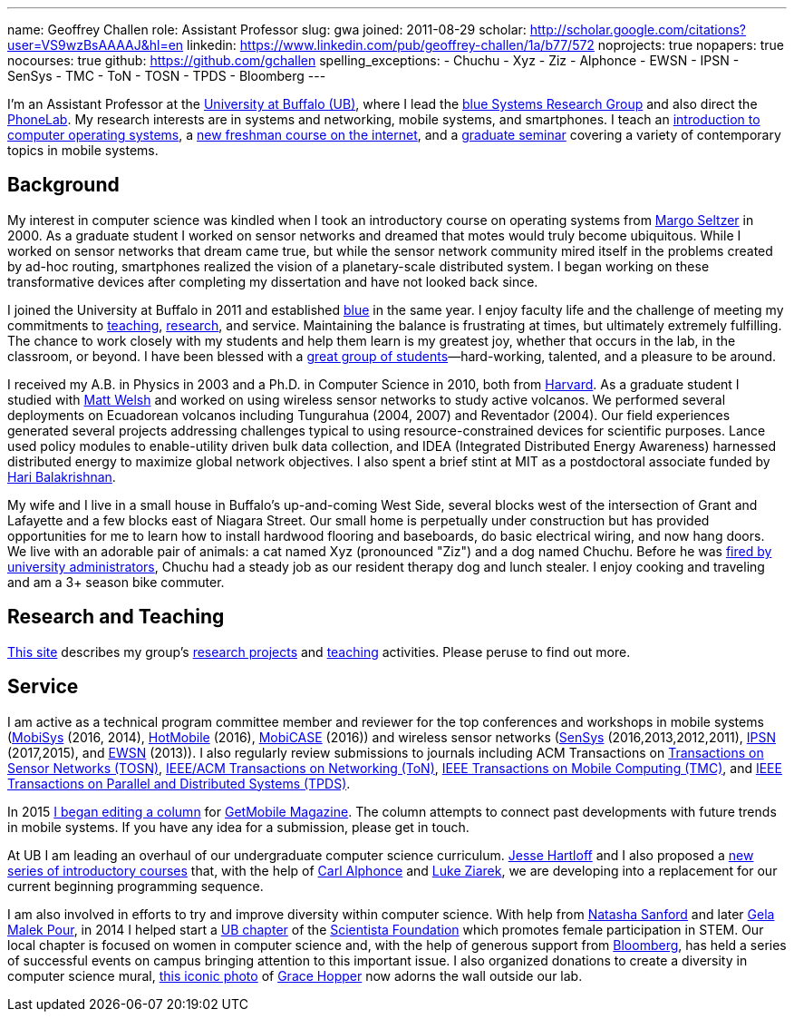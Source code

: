 ---
name: Geoffrey Challen
role: Assistant Professor
slug: gwa
joined: 2011-08-29
scholar: http://scholar.google.com/citations?user=VS9wzBsAAAAJ&hl=en
linkedin: https://www.linkedin.com/pub/geoffrey-challen/1a/b77/572
noprojects: true
nopapers: true
nocourses: true
github: https://github.com/gchallen
spelling_exceptions:
- Chuchu
- Xyz
- Ziz
- Alphonce
- EWSN
- IPSN
- SenSys
- TMC
- ToN
- TOSN
- TPDS
- Bloomberg
---

[.lead]
//
I'm an Assistant Professor at the http://www.buffalo.edu[University at
Buffalo (UB)], where I lead the link:/[blue Systems Research Group] and also direct
the http://www.phone-lab.org[PhoneLab].
//
My research interests are in systems and networking, mobile systems, and
smartphones.
//
I teach an https://www.ops-class.org[introduction to computer operating
systems], a http://www.internet-class.org[new freshman course on the
internet], and a link:/courses/ub-720-fall-2016/[graduate seminar] covering a
variety of contemporary topics in mobile systems.

== Background

My interest in computer science was kindled when I took an introductory course
on operating systems from http://www.eecs.harvard.edu/margo/[Margo Seltzer] in
2000.
//
As a graduate student I worked on sensor networks and dreamed that motes would
truly become ubiquitous.
//
While I worked on sensor networks that dream came true, but while the sensor
network community mired itself in the problems created by ad-hoc routing,
smartphones realized the vision of a planetary-scale distributed system.
//
I began working on these transformative devices after completing my
dissertation and have not looked back since.

I joined the University at Buffalo in 2011 and established link:/[blue] in the
same year.
//
I enjoy faculty life and the challenge of meeting my commitments to
link:/courses/[teaching], link:/papers/[research], and service.
//
Maintaining the balance is frustrating at times, but ultimately extremely
fulfilling.
//
The chance to work closely with my students and help them learn is my greatest
joy, whether that occurs in the lab, in the classroom, or beyond.
//
I have been blessed with a link:/people/[great group of
students]&mdash;hard-working, talented, and a pleasure to be around.

I received my [.spelling_exception]#A.B.# in Physics in 2003 and a Ph.D. in
Computer Science in 2010, both from http://www.harvard.edu[Harvard].
//
As a graduate student I studied with http://www.mdw.la[Matt Welsh] and worked
on using wireless sensor networks to study active volcanos.
//
We performed several deployments on Ecuadorean volcanos including
[.spelling_exception]#Tungurahua# (2004, 2007) and
[.spelling_exception]#Reventador# (2004).
//
Our field experiences generated several projects addressing challenges typical
to using resource-constrained devices for scientific purposes.
//
Lance used policy modules to enable-utility driven bulk data collection, and
IDEA (Integrated Distributed Energy Awareness) harnessed distributed energy to
maximize global network objectives.
//
I also spent a brief stint at MIT as a postdoctoral associate funded by
http://nms.csail.mit.edu/~hari/[Hari Balakrishnan].

My wife and I live in a small house in Buffalo's up-and-coming West Side,
several blocks west of the intersection of Grant and Lafayette and a few
blocks east of Niagara Street.
//
Our small home is perpetually under construction but has provided
opportunities for me to learn how to install hardwood flooring and
baseboards, do basic electrical wiring, and now hang doors.
//
We live with an adorable pair of animals: a cat named Xyz (pronounced "Ziz")
and a dog named Chuchu.
//
Before he was
http://www.buffalonews.com/20130308/off_main_street_the_offbeat_side_of_the_news.html[fired
by university administrators], Chuchu had a steady job as our resident
therapy dog and lunch stealer.
//
I enjoy cooking and traveling and am a 3+ season bike commuter.

== Research and Teaching

link:/[This site] describes my group's link:/projects/[research projects] and
link:/courses/[teaching] activities.
//
Please peruse to find out more.

== Service

I am active as a technical program committee member and reviewer for the top
conferences and workshops in mobile systems
(https://www.sigmobile.org/mobisys/[MobiSys] (2016, 2014),
http://www.hotmobile.org/main/[HotMobile] (2016),
http://mobicase.org/[MobiCASE] (2016)) and wireless sensor networks
(http://sensys.acm.org/[SenSys] (2016,2013,2012,2011),
http://ipsn.acm.org/[IPSN] (2017,2015), and http://www.ewsn.org/[EWSN]
(2013)).
//
I also regularly review submissions to journals including ACM Transactions on
http://tosn.acm.org/[Transactions on Sensor Networks (TOSN)],
http://www.ifp.illinois.edu/ton/submissions.html[IEEE/ACM Transactions on Networking (ToN)],
http://www.computer.org/portal/web/tmc[IEEE Transactions on Mobile Computing
(TMC)], and http://www.computer.org/portal/web/tpds[IEEE Transactions on
Parallel and Distributed Systems (TPDS)].

In 2015 link:/posts/2015-05-20-why-im-editing-a-getmobile-colu/[I began
editing a column] for http://www.sigmobile.org/pubs/getmobile/[GetMobile
Magazine].
//
The column attempts to connect past developments with future trends in mobile
systems.
//
If you have any idea for a submission, please get in touch.

At UB I am leading an overhaul of our undergraduate computer science
curriculum.
//
http://www.cse.buffalo.edu/~hartloff/index.html[Jesse Hartloff] and I also
proposed a https://goo.gl/brdQOO[new series of introductory courses] that,
with the help of http://www.cse.buffalo.edu/~alphonce/[Carl Alphonce] and
http://www.cse.buffalo.edu/~lziarek/[Luke Ziarek], we are developing into a
replacement for our current beginning programming sequence.

I am also involved in efforts to try and improve diversity within computer
science.
//
With help from
https://www.buffalo.edu/cas/math/about-us/our-alumni/our-alumni.host.html/content/shared/cas/math/modules/our-alumni/n-sanford.detail.html[Natasha
Sanford] and later http://www.acsu.buffalo.edu/~gelarehm/[Gela Malek Pour],
in 2014 I helped start a https://www.facebook.com/ubscientista/[UB chapter]
of the http://www.scientistafoundation.com/[Scientista Foundation] which
promotes female participation in STEM.
//
Our local chapter is focused on women in computer science and, with the help
of generous support from http://www.bloomberg.com[Bloomberg], has held a
series of successful events on campus bringing attention to this important
issue.
//
I also organized donations to create a diversity in computer science mural,
link:/people/challen@buffalo.edu/mural.jpg[this iconic photo] of
https://en.wikipedia.org/wiki/Grace_Hopper[Grace Hopper] now adorns the wall
outside our lab.
